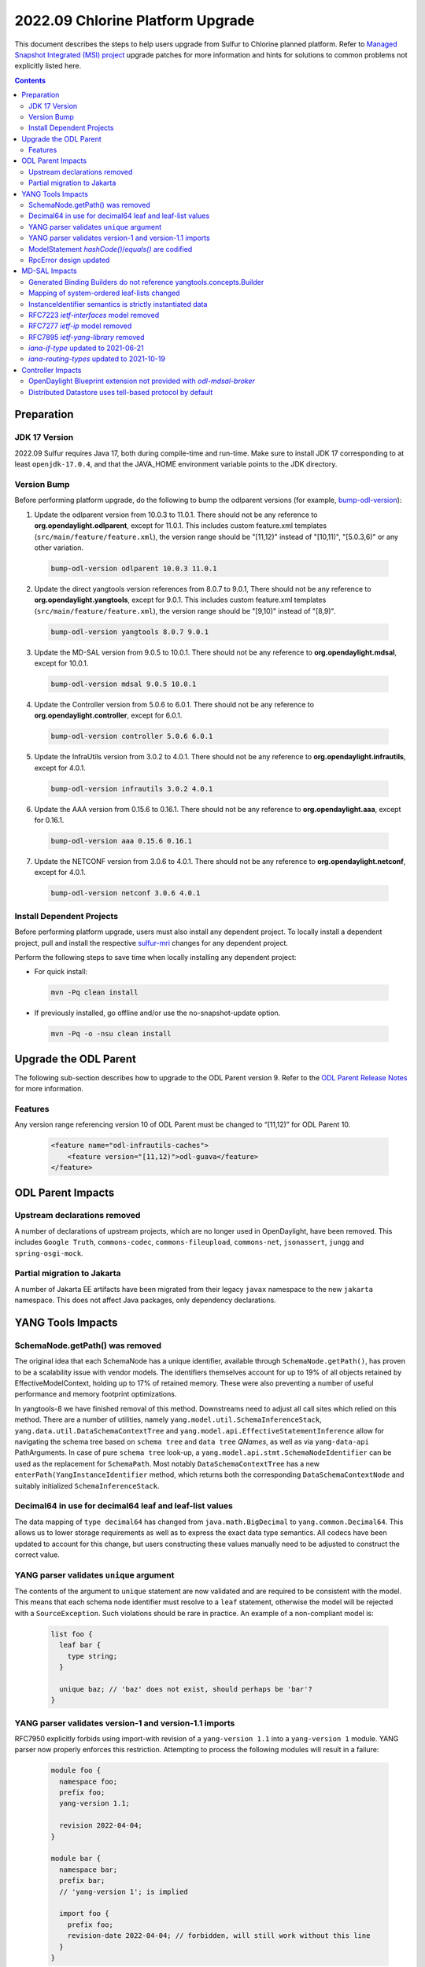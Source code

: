 =================================
2022.09 Chlorine Platform Upgrade
=================================

This document describes the steps to help users upgrade from Sulfur
to Chlorine planned platform. Refer to `Managed Snapshot Integrated (MSI)
project <https://git.opendaylight.org/gerrit/q/topic:chlorine-mri>`_
upgrade patches for more information and hints for solutions to common
problems not explicitly listed here.

.. contents:: Contents

Preparation
-----------

JDK 17 Version
^^^^^^^^^^^^^^
2022.09 Sulfur requires Java 17, both during compile-time and run-time.
Make sure to install JDK 17 corresponding to at least ``openjdk-17.0.4``,
and that the JAVA_HOME environment variable points to the JDK directory.

Version Bump
^^^^^^^^^^^^
Before performing platform upgrade, do the following to bump the odlparent
versions (for example, `bump-odl-version <https://github.com/skitt/odl-tools/blob/master/bump-odl-version>`_):

1. Update the odlparent version from 10.0.3 to 11.0.1. There should
   not be any reference to **org.opendaylight.odlparent**, except
   for 11.0.1. This includes custom feature.xml templates
   (``src/main/feature/feature.xml``), the version range should
   be "[11,12)" instead of "[10,11)", "[5.0.3,6)" or any other variation.

 .. code-block:: shell

  bump-odl-version odlparent 10.0.3 11.0.1

2. Update the direct yangtools version references from 8.0.7 to 9.0.1,
   There should not be any reference to **org.opendaylight.yangtools**,
   except for 9.0.1. This includes custom feature.xml templates
   (``src/main/feature/feature.xml``), the version range should
   be "[9,10)" instead of "[8,9)".

 .. code-block:: shell

  bump-odl-version yangtools 8.0.7 9.0.1

3. Update the MD-SAL version from 9.0.5 to 10.0.1. There should not be
   any reference to **org.opendaylight.mdsal**, except for 10.0.1.

 .. code-block:: shell

  bump-odl-version mdsal 9.0.5 10.0.1

4. Update the Controller version from 5.0.6 to 6.0.1. There should not be
   any reference to **org.opendaylight.controller**, except for 6.0.1.

 .. code-block:: shell

  bump-odl-version controller 5.0.6 6.0.1

5. Update the InfraUtils version from 3.0.2 to 4.0.1. There should not be
   any reference to **org.opendaylight.infrautils**, except for 4.0.1.

 .. code-block:: shell

  bump-odl-version infrautils 3.0.2 4.0.1

6. Update the AAA version from 0.15.6 to 0.16.1. There should not be
   any reference to **org.opendaylight.aaa**, except for 0.16.1.

 .. code-block:: shell

  bump-odl-version aaa 0.15.6 0.16.1

7. Update the NETCONF version from 3.0.6 to 4.0.1. There should not be
   any reference to **org.opendaylight.netconf**, except for 4.0.1.

 .. code-block:: shell

  bump-odl-version netconf 3.0.6 4.0.1

Install Dependent Projects
^^^^^^^^^^^^^^^^^^^^^^^^^^
Before performing platform upgrade, users must also install
any dependent project. To locally install a dependent project,
pull and install the respective
`sulfur-mri <https://git.opendaylight.org/gerrit/q/topic:chlorine-mri>`_
changes for any dependent project.

Perform the following steps to save time when locally installing
any dependent project:

* For quick install:

 .. code-block:: shell

  mvn -Pq clean install

* If previously installed, go offline and/or use the
  no-snapshot-update option.

 .. code-block:: shell

  mvn -Pq -o -nsu clean install

Upgrade the ODL Parent
----------------------
The following sub-section describes how to upgrade to
the ODL Parent version 9. Refer to the `ODL Parent Release Notes
<https://github.com/opendaylight/odlparent/blob/master/docs/NEWS.rst#version-1101>`_
for more information.

Features
^^^^^^^^
Any version range referencing version 10 of ODL Parent must be changed
to “[11,12)” for ODL Parent 10.

 .. code-block:: xml

   <feature name="odl-infrautils-caches">
       <feature version="[11,12)">odl-guava</feature>
   </feature>

ODL Parent Impacts
------------------

Upstream declarations removed
^^^^^^^^^^^^^^^^^^^^^^^^^^^^^
A number of declarations of upstream projects, which are no longer used in OpenDaylight, have been removed. This
includes ``Google Truth``, ``commons-codec``, ``commons-fileupload``, ``commons-net``, ``jsonassert``, ``jungg``
and ``spring-osgi-mock``.

Partial migration to Jakarta
^^^^^^^^^^^^^^^^^^^^^^^^^^^^
A number of Jakarta EE artifacts have been migrated from their legacy ``javax`` namespace to the new ``jakarta``
namespace. This does not affect Java packages, only dependency declarations.

 .. list-table javax to Jakarta conversion
    :header-rows: 1

    * - Old coordinate
      - New coordinate
    * - javax.activation/javax.activation-api
      - jakarta.activation/jakarta.activation-api
    * - javax.ws.rs/javax.ws.rs-api
      - jakarta.ws.rs/jakarta.ws.rs-api

YANG Tools Impacts
------------------

SchemaNode.getPath() was removed
^^^^^^^^^^^^^^^^^^^^^^^^^^^^^^^^
The original idea that each SchemaNode has a unique identifier, available through ``SchemaNode.getPath()``,
has proven to be a scalability issue with vendor models. The identifiers themselves account for up to 19%
of all objects retained by EffectiveModelContext, holding up to 17% of retained memory. These were also
preventing a number of useful performance and memory footprint optimizations.

In yangtools-8 we have finished removal of this method. Downstreams need to adjust all call sites which relied
on this method. There are a number of utilities, namely ``yang.model.util.SchemaInferenceStack``,
``yang.data.util.DataSchemaContextTree`` and ``yang.model.api.EffectiveStatementInference`` allow for navigating
the schema tree based on ``schema tree`` and ``data tree`` `QNames`, as well as via ``yang-data-api`` PathArguments.
In case of pure ``schema tree`` look-up, a ``yang.model.api.stmt.SchemaNodeIdentifier`` can be used as the replacement
for ``SchemaPath``. Most notably ``DataSchemaContextTree`` has a new ``enterPath(YangInstanceIdentifier`` method, which
returns both the corresponding ``DataSchemaContextNode`` and suitably initialized ``SchemaInferenceStack``.

Decimal64 in use for decimal64 leaf and leaf-list values
^^^^^^^^^^^^^^^^^^^^^^^^^^^^^^^^^^^^^^^^^^^^^^^^^^^^^^^^
The data mapping of ``type decimal64`` has changed from ``java.math.BigDecimal`` to ``yang.common.Decimal64``. This
allows us to lower storage requirements as well as to express the exact data type semantics. All codecs have been updated
to account for this change, but users constructing these values manually need to be adjusted to construct the correct
value.

YANG parser validates ``unique`` argument
^^^^^^^^^^^^^^^^^^^^^^^^^^^^^^^^^^^^^^^^^
The contents of the argument to ``unique`` statement are now validated and are required to be consistent with the model.
This means that each schema node identifier must resolve to a ``leaf`` statement, otherwise the model will be rejected
with a ``SourceException``. Such violations should be rare in practice. An example of a non-compliant model is:

  .. code-block:: yang

    list foo {
      leaf bar {
        type string;
      }

      unique baz; // 'baz' does not exist, should perhaps be 'bar'?
    }

YANG parser validates version-1 and version-1.1 imports
^^^^^^^^^^^^^^^^^^^^^^^^^^^^^^^^^^^^^^^^^^^^^^^^^^^^^^^
RFC7950 explicitly forbids using import-with revision of a ``yang-version 1.1`` into a ``yang-version 1`` module. YANG parser
now properly enforces this restriction. Attempting to process the following modules will result in a failure:

  .. code-block:: yang

    module foo {
      namespace foo;
      prefix foo;
      yang-version 1.1;

      revision 2022-04-04;
    }

    module bar {
      namespace bar;
      prefix bar;
      // 'yang-version 1'; is implied

      import foo {
        prefix foo;
        revision-date 2022-04-04; // forbidden, will still work without this line
      }
    }

ModelStatement `hashCode()`/`equals()` are codified
^^^^^^^^^^^^^^^^^^^^^^^^^^^^^^^^^^^^^^^^^^^^^^^^^^^^
The equality contract of the various ``SchemaNode`` and ``ModelStatement`` subclasses was ill-defined,
with the various implementations having a number of competing and conflicting takes on what the contract is.
These idiosyncracies have been resolved and both ``hashCode`` and ``equals`` methods are now defined
to map to object identity.
Users requiring a different comparison need to implement such methods themselves, for example by examining
``EffectiveStatement`` argument and sub-statements.

RpcError design updated
^^^^^^^^^^^^^^^^^^^^^^^
The ``yang.common.RpcError`` interface design has been updated to improve type safety.
It is now using ``yang.common.ErrorType`` instead of brewing its own. It is also using ``yang.common.ErrorTag``
instead of a ``String`` for error-tag specification.
Downstreams are advised to use ``ErrorTag.OPERATION_FAILED`` and related standard-defined tags, or instantiate
their own via provided constructor.

MD-SAL Impacts
--------------
This MD-SAL release contains a largely-rewritten Java Binding runtime component.
This change was necessitated by the removal of ``SchemaNode.getPath()`` as noted above.
The implementation has not been optimized and may have a larger memory footprint.
Optimizations in this area a expected to occur over the next few releases.

Generated Binding Builders do not reference yangtools.concepts.Builder
^^^^^^^^^^^^^^^^^^^^^^^^^^^^^^^^^^^^^^^^^^^^^^^^^^^^^^^^^^^^^^^^^^^^^^
Builder classes for generated interfaces have implemented ``yangtools.concepts.Builder`` interface to get a common
definition of their ``build()`` method.
This design decision lead to inability to understand where a particular Builder's build() method was called.
In this release Builders do not implement a common interface, hence each build() method has a precise call site.

As part of this change, the unused ``AssertDataObjects`` class has been removed from ``mdsal-binding-util``.

Mapping of system-ordered leaf-lists changed
^^^^^^^^^^^^^^^^^^^^^^^^^^^^^^^^^^^^^^^^^^^^
The Binding mapping of ``leaf-list`` statements has been updated to reflect the underlying semantics. The mapping
now takes into account ``ordered-by`` sub-statement.

There is no change for user-ordered leaf-lists, i.e. this construct will result in a ``List<String>``, as the semantics
dictates the order of entries is significant:

  .. code-block:: yang

    container foo {
      leaf-list bar {
        type string;
        ordered-by user;
      }
    }

For leaf-lists without an ``ordered-by`` statement and for those with an ``ordered-by system`` statement, the mapping
has changed to ``java.util.Set``, i.e. the following will result in a ``Set<String>``:

  .. code-block:: yang

    container foo {
      leaf-list bar {
        type string;
        // implied: ordered-by system;
      }
    }

This is strictly correct interpretation: the results of ``hashCode()`` and ``equals()`` do not depend on the actual
order of elements.

Users are advised to reconcile the YANG model and the corresponding Java code, either by updating the model to include
``ordered-by user`` if the order has semantic meaning, or by adjusting calling code to accept a ``java.util.Set``.
Please note that Java 11 unmodifiable Set, as available through ``Set.of()``, ``Set.copyOf()`` and similar,
as well as ``HashSet`` have undefined iteration order.
In fact unmodifiable Set changes its iteration order with each JVM invocation.
To ease user experience and output predictability, it is recommended to use Guava's ``ImmutableSet``,
as it explicitly retains iteration order.

InstanceIdentifier semantics is strictly instantiated data
^^^^^^^^^^^^^^^^^^^^^^^^^^^^^^^^^^^^^^^^^^^^^^^^^^^^^^^^^^
The contracts around Binding ``InstanceIdentifier`` have been tightened up. The usual construction methods now require
the identifier to start at a child of a ``DataRoot`` element and all items need to implement ``ChildOf`` contract, rather
than plain ``DataObject``. This improves safety and removes the backdoor where an ``InstanceIdentifier`` could be use
to identify, for example, a ``notification``.

It also means that top-level constructs defined in a ``grouping`` and then used directly by the defining ``module``:

  .. code-block:: yang

    module foo {
      grouping grp {
        container bar;
      }

      uses grp;
    }

cannot be created directly through ``InstanceIdentifier.create()`` method. This a modeling pattern seen in OpenConfig models,
but is used by others as well. The problem here is that since ``grp`` is a top-level grouping, it could very well be used
by another module:

  .. code-block:: yang

    module baz {
      import foo { prefix foo; }

      uses foo:grp;
    }

The two instances of ``Bar`` are different and the ``InstanceIdentifier`` needs to positively identify which one it is
referencing. To reference ``bar`` here, the correct invocation is:

  .. code-block:: java

    // Bar instantiated in 'module foo'
    InstanceIdentifier<Bar> fooBar = InstanceIdentifier.builderOfInherited(FooData.class, Bar.class).build();
    // Bar instantiated in 'module baz'
    InstanceIdentifier<Bar> bazBar = InstanceIdentifier.builderOfInherited(BazData.class, Bar.class).build();


RFC7223 `ietf-interfaces` model removed
^^^^^^^^^^^^^^^^^^^^^^^^^^^^^^^^^^^^^^^
The ``2014-05-08`` revision of ``ietf-interfaces.yang`` has been removed. Users are advised to migrate to the RFC8343
version of this model (revision ``2018-02-20``), which provides better alignment with OpenDaylight architecture and removes
a number of duplicated constructs. If such migration is not possible, users need to package the old model themselves.

RFC7277 `ietf-ip` model removed
^^^^^^^^^^^^^^^^^^^^^^^^^^^^^^^
The ``2014-06-16`` revision of ``ietf-ip.yang`` has been removed. Users are advised to migrate to the RFC8344 version of
this model (revision ``2018-02-20``), which provides better alignment with OpenDaylight architecture and removes
a number of duplicated constructs. If such migration is not possible, users need to package the old model themselves.

RFC7895 `ietf-yang-library` removed
^^^^^^^^^^^^^^^^^^^^^^^^^^^^^^^^^^^
The ``2016-06-21`` revision of ``ietf-yang-library.yang`` has been removed. Users to migrate to the RFC8252 version of
this model (revision ``2019-01-04``), which provides backwards compatibility and introduces ability to reason about NMDA
devices.

`iana-if-type` updated to 2021-06-21
^^^^^^^^^^^^^^^^^^^^^^^^^^^^^^^^^^^^
The ``iana-if-type`` model has been refreshed to revision ``2021-06-21``. This change makes a number of IANA assignments
available downstream. The ``rfc7224-20180703-iana-if-type`` artifact has been removed as part of this change. Going forward
we will provide a single revision of ``iana-if-type`` and update it as appropriate in major MD-SAL releases.

`iana-routing-types` updated to 2021-10-19
^^^^^^^^^^^^^^^^^^^^^^^^^^^^^^^^^^^^^^^^^^
The ``iana-routing-types`` model has been refreshed to revision ``2021-10-19``. This change makes a number of IANA AFI/SAFI
assignments available downstream.

Controller Impacts
------------------

OpenDaylight Blueprint extension not provided with `odl-mdsal-broker`
^^^^^^^^^^^^^^^^^^^^^^^^^^^^^^^^^^^^^^^^^^^^^^^^^^^^^^^^^^^^^^^^^^^^^
The OSGi Blueprint extension, as available via the ``odl-controller-blueprint`` feature is no longer transitively depended
on by ``odl-mdsal-broker``. This change impacts downstreams who still use Blueprint as well as the OpenDaylight extensions,
like ``odl:type``, ``odl:rpc-service`` and ``odl:clustered-app-config``. Users who do not already explicitly pull in
``odl-controller-blueprint`` will need to add this dependency to their ``feature.xml`` definitions, otherwise their Blueprint
containers will fail to activate -- and thus fail SingleFeatureTest checks.

Distributed Datastore uses tell-based protocol by default
^^^^^^^^^^^^^^^^^^^^^^^^^^^^^^^^^^^^^^^^^^^^^^^^^^^^^^^^^
The default configuration of ``sal-distributed-datastore`` has been changed to default to ``use-tell-based-protocol=true``
in ``datastore.cfg``. This protocol is now considered to be production-ready and its alternative, ask-based protocol, is
considered legacy although there are no immediate plans to remove it.

This change also lowers ``maximum-message-slice-size`` to `480KiB` and lowers Akka's ``maximum-frame-size`` to  `512KiB`.
This results in major reduction in native memory usage. Users switching back to ask-based protocol are advised to also
adjust these (and perhaps `akka-remoting`) parameters accordingly.
